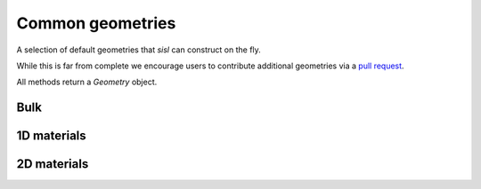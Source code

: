 .. _geom:

*****************
Common geometries
*****************

.. module:: sisl.geom


A selection of default geometries that `sisl` can construct on the fly.

While this is far from complete we encourage users to contribute additional
geometries via a `pull request <pr>`_.

All methods return a `Geometry` object.


Bulk
====

.. autosummary::
   :toctree: generated/

   sc
   bcc
   fcc
   hcp
   diamond


1D materials
============

.. autosummary::
   :toctree: generated/

   nanoribbon
   agnr
   zgnr
   graphene_nanoribbon
   nanotube


2D materials
============

.. autosummary::
   :toctree: generated/

   honeycomb
   bilayer
   graphene
